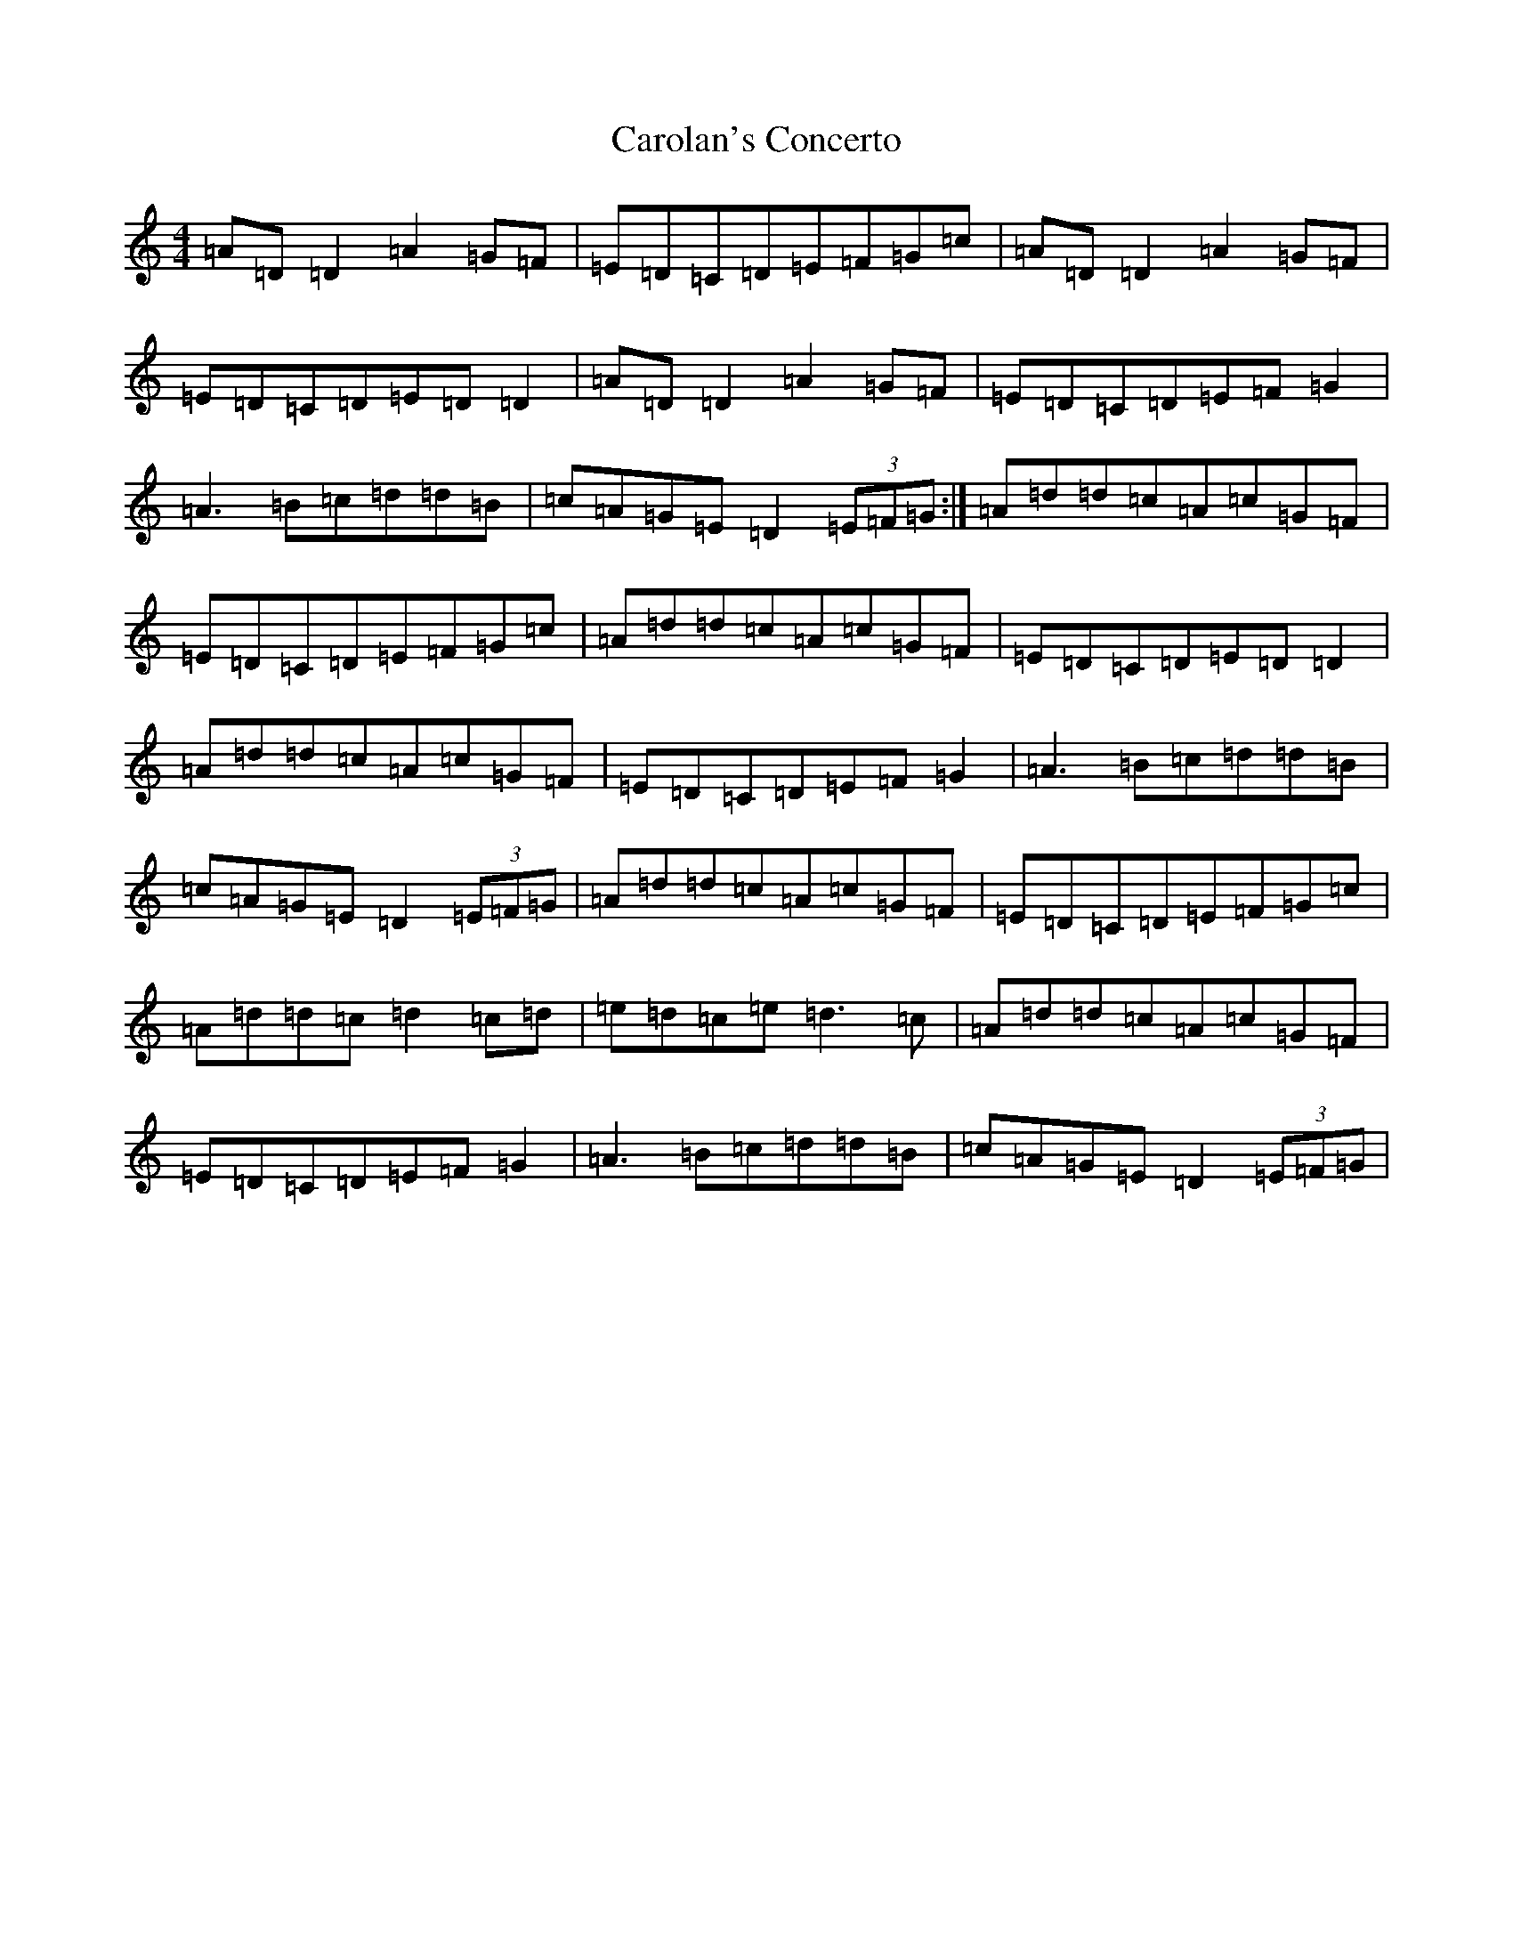X: 12208
T: Carolan's Concerto
S: https://thesession.org/tunes/788#setting788
Z: D Major
R: reel
M:4/4
L:1/8
K: C Major
=A=D=D2=A2=G=F|=E=D=C=D=E=F=G=c|=A=D=D2=A2=G=F|=E=D=C=D=E=D=D2|=A=D=D2=A2=G=F|=E=D=C=D=E=F=G2|=A3=B=c=d=d=B|=c=A=G=E=D2(3=E=F=G:|=A=d=d=c=A=c=G=F|=E=D=C=D=E=F=G=c|=A=d=d=c=A=c=G=F|=E=D=C=D=E=D=D2|=A=d=d=c=A=c=G=F|=E=D=C=D=E=F=G2|=A3=B=c=d=d=B|=c=A=G=E=D2(3=E=F=G|=A=d=d=c=A=c=G=F|=E=D=C=D=E=F=G=c|=A=d=d=c=d2=c=d|=e=d=c=e=d3=c|=A=d=d=c=A=c=G=F|=E=D=C=D=E=F=G2|=A3=B=c=d=d=B|=c=A=G=E=D2(3=E=F=G|